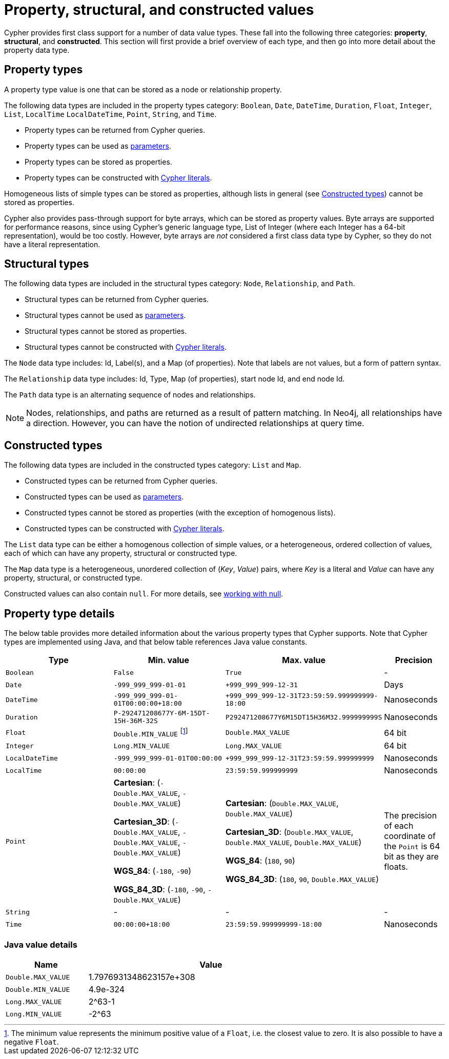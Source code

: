 :description: This section provides an overview of the property, structural, and constructed data types supported by Cypher.

[[cypher-values]]
= Property, structural, and constructed values


Cypher provides first class support for a number of data value types.
These fall into the following three categories: *property*, *structural*, and *constructed*.
This section will first provide a brief overview of each type, and then go into more detail about the property data type. 

== Property types

A property type value is one that can be stored as a node or relationship property.

The following data types are included in the property types category: `Boolean`, `Date`, `DateTime`, `Duration`, `Float`, `Integer`, `List`, `LocalTime` `LocalDateTime`, `Point`, `String`, and `Time`.

* Property types can be returned from Cypher queries.
* Property types can be used as xref::syntax/parameters.adoc[parameters].
* Property types can be stored as properties.
* Property types can be constructed with xref::syntax/expressions.adoc[Cypher literals].

Homogeneous lists of simple types can be stored as properties, although lists in general (see xref::values-and-types/property-structural-constructed.adoc#constructed-types[Constructed types]) cannot be stored as properties.

Cypher also provides pass-through support for byte arrays, which can be stored as property values.
Byte arrays are supported for performance reasons, since using Cypher's generic language type, List of Integer (where each Integer has a 64-bit representation), would be too costly. 
However, byte arrays are _not_ considered a first class data type by Cypher, so they do not have a literal representation.


[[structural-types]]
== Structural types

The following data types are included in the structural types category: `Node`, `Relationship`, and `Path`. 

* Structural types can be returned from Cypher queries.
* Structural types cannot be used as xref::syntax/parameters.adoc[parameters].
* Structural types cannot be stored as properties.
* Structural types cannot be constructed with xref::syntax/expressions.adoc[Cypher literals].

The `Node` data type includes: Id, Label(s), and a Map (of properties).
Note that labels are not values, but a form of pattern syntax. 

The `Relationship` data type includes: Id, Type, Map (of properties), start node Id, and end node Id. 

The `Path` data type is an alternating sequence of nodes and relationships. 

[NOTE]
====
Nodes, relationships, and paths are returned as a result of pattern matching.
In Neo4j, all relationships have a direction.
However, you can have the notion of undirected relationships at query time.
====

[[constructed-types]]
== Constructed types

The following data types are included in the constructed types category: `List` and `Map`.

* Constructed types can be returned from Cypher queries.
* Constructed types can be used as xref::syntax/parameters.adoc[parameters].
* Constructed types cannot be stored as properties (with the exception of homogenous lists).
* Constructed types can be constructed with xref::syntax/expressions.adoc[Cypher literals].

The `List` data type can be either a homogenous collection of simple values, or a heterogeneous, ordered collection of values, each of which can have any property, structural or constructed type.

The `Map` data type is a heterogeneous, unordered collection of (_Key_, _Value_) pairs, where _Key_ is a literal and  _Value_ can have any property, structural, or constructed type.

Constructed values can also contain `null`.
For more details, see xref::values-and-types/working-with-null.adoc[working with null].

== Property type details

The below table provides more detailed information about the various property types that Cypher supports. 
Note that Cypher types are implemented using Java, and that below table references Java value constants. 

[.types, opts="header", cols="2,2,2,1"]
|===
| Type | Min. value | Max. value | Precision

| `Boolean`
| `False`
| `True`
| -

| `Date`
| `-999_999_999-01-01`
| `+999_999_999-12-31`
| Days

| `DateTime`
| `-999_999_999-01-01T00:00:00+18:00`
| `+999_999_999-12-31T23:59:59.999999999-18:00`
| Nanoseconds

| `Duration`
| `P-292471208677Y-6M-15DT-15H-36M-32S`
| `P292471208677Y6M15DT15H36M32.999999999S`
| Nanoseconds

| `Float`
| `Double.MIN_VALUE` footnote:[The minimum value represents the minimum positive value of a `Float`, i.e. the closest value to zero.
It is also possible to have a negative `Float`.]
| `Double.MAX_VALUE`
| 64 bit

| `Integer`
| `Long.MIN_VALUE`
| `Long.MAX_VALUE`
| 64 bit

| `LocalDateTime`
| `-999_999_999-01-01T00:00:00`
| `+999_999_999-12-31T23:59:59.999999999`
| Nanoseconds

| `LocalTime`
| `00:00:00`
| `23:59:59.999999999`
| Nanoseconds

| `Point`
| *Cartesian*: (`-Double.MAX_VALUE`, `-Double.MAX_VALUE`)

*Cartesian_3D*: (`-Double.MAX_VALUE`, `-Double.MAX_VALUE`, `-Double.MAX_VALUE`)

*WGS_84*: (`-180`, `-90`)

*WGS_84_3D*: (`-180`, `-90`, `-Double.MAX_VALUE`)

| *Cartesian*: (`Double.MAX_VALUE`, `Double.MAX_VALUE`)

*Cartesian_3D*: (`Double.MAX_VALUE`, `Double.MAX_VALUE`, `Double.MAX_VALUE`)

*WGS_84*: (`180`, `90`)

*WGS_84_3D*: (`180`, `90`, `Double.MAX_VALUE`)

| The precision of each coordinate of the `Point` is 64 bit as they are floats.

| `String`
| -
| -
| -

| `Time`
| `00:00:00+18:00`
| `23:59:59.999999999-18:00`
| Nanoseconds
|===

=== Java value details

[.values, opts="header", width=75%, cols="1,3"]
|===
| Name | Value

| `Double.MAX_VALUE`
| 1.7976931348623157e+308 

| `Double.MIN_VALUE` 
| 4.9e-324 

| `Long.MAX_VALUE` 
| 2^63-1 

| `Long.MIN_VALUE`
| -2^63 
|===

